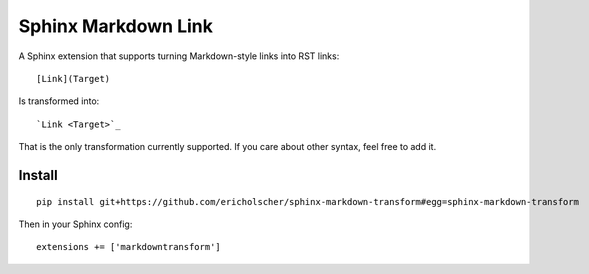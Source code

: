 Sphinx Markdown Link
====================

A Sphinx extension that supports turning Markdown-style links into RST links::

    [Link](Target)

Is transformed into::
    
    `Link <Target>`_

That is the only transformation currently supported.
If you care about other syntax,
feel free to add it.

Install
-------

::

    pip install git+https://github.com/ericholscher/sphinx-markdown-transform#egg=sphinx-markdown-transform

Then in your Sphinx config::

    extensions += ['markdowntransform']

